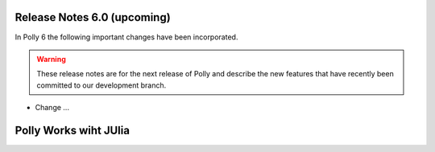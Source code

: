 ============================
Release Notes 6.0 (upcoming)
============================

In Polly 6 the following important changes have been incorporated.

.. warning::

  These release notes are for the next release of Polly and describe
  the new features that have recently been committed to our development
  branch.

- Change ...

===========
Polly Works wiht JUlia
===========
